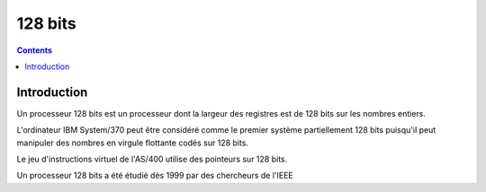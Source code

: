 

.. index::
   pair: Data ; 128 bits
   ! 128 bits


.. _128bits:

==================
128 bits
==================

.. seealso::

   - http://fr.wikipedia.org/wiki/128-bits

.. contents::
   :depth: 3


Introduction
============

Un processeur 128 bits est un processeur dont la largeur des registres est de
128 bits sur les nombres entiers.

L'ordinateur IBM System/370 peut être considéré comme le premier système
partiellement 128 bits puisqu'il peut manipuler des nombres en virgule
flottante codés sur 128 bits.

Le jeu d'instructions virtuel de l'AS/400 utilise des pointeurs sur 128 bits.

Un processeur 128 bits a été étudié dès 1999 par des chercheurs de l'IEEE




